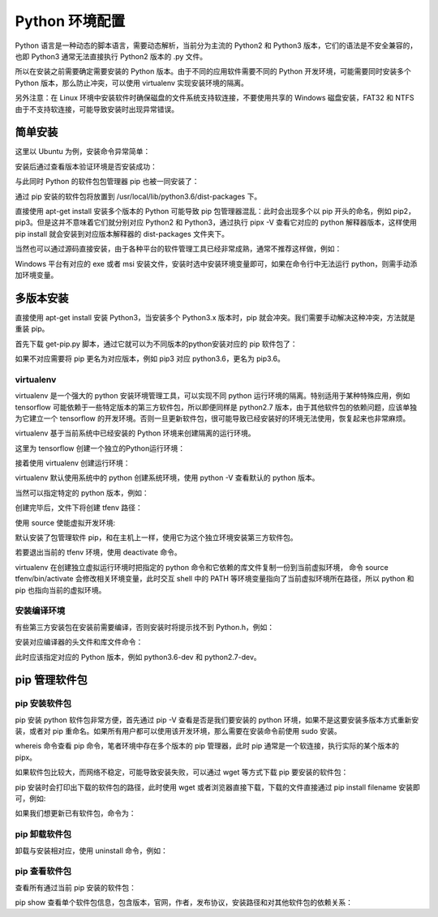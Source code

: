 Python 环境配置
================

Python 语言是一种动态的脚本语言，需要动态解析，当前分为主流的 Python2 和 Python3 版本，它们的语法是不安全兼容的，也即 Python3 通常无法直接执行 Python2 版本的 .py 文件。

所以在安装之前需要确定需要安装的 Python 版本。由于不同的应用软件需要不同的 Python 开发环境，可能需要同时安装多个 Python 版本，那么防止冲突，可以使用 virtualenv 实现安装环境的隔离。

另外注意：在 Linux 环境中安装软件时确保磁盘的文件系统支持软连接，不要使用共享的 Windows 磁盘安装，FAT32 和 NTFS 由于不支持软连接，可能导致安装时出现异常错误。

简单安装
---------------

这里以 Ubuntu 为例，安装命令异常简单：

.. code-block:: sh
  :linenos:
  :lineno-start: 0
  
  # sudo apt-get install python2.7  
  $ sudo apt-get install python3.6

安装后通过查看版本验证环境是否安装成功：

.. code-block:: sh
  :linenos:
  :lineno-start: 0
  
  $ python3.6 --version
  Python 3.6.3

与此同时 Python 的软件包包管理器 pip 也被一同安装了：

.. code-block:: sh
  :linenos:
  :lineno-start: 0
  
  $ pip -V
  pip 19.1.1 from /usr/local/lib/python3.6/dist-packages/pip (python 3.6)
  
通过 pip 安装的软件包将放置到 /usr/local/lib/python3.6/dist-packages 下。

直接使用 apt-get install 安装多个版本的 Python 可能导致 pip 包管理器混乱：此时会出现多个以 pip 开头的命名，例如 pip2，pip3。但是这并不意味着它们就分别对应 Python2 和 Python3，通过执行 pipx -V 查看它对应的 python 解释器版本，这样使用 pip install 就会安装到对应版本解释器的 dist-packages 文件夹下。

当然也可以通过源码直接安装，由于各种平台的软件管理工具已经非常成熟，通常不推荐这样做，例如：

.. code-block:: sh
  :linenos:
  :lineno-start: 0
  
  $ wget -c https://www.python.org/ftp/python/2.7.9/Python-2.7.9.tgz  
  $ tar -xzvf Python-2.7.9.tgz  
  $ cd Python-2.7.9/  
  $ LDFLAGS="-L/usr/lib/x86_64-linux-gnu" ./configure  
  $ make  
  $ sudo make install   

Windows 平台有对应的 exe 或者 msi 安装文件，安装时选中安装环境变量即可，如果在命令行中无法运行 python，则需手动添加环境变量。

多版本安装
------------

直接使用 apt-get install 安装 Python3，当安装多个 Python3.x 版本时，pip 就会冲突。我们需要手动解决这种冲突，方法就是重装 pip。

.. code-block:: sh
  :linenos:
  :lineno-start: 0
  
  $ curl https://bootstrap.pypa.io/get-pip.py -o get-pip.py
  $ python get-pip.py

首先下载 get-pip.py 脚本，通过它就可以为不同版本的python安装对应的 pip 软件包了：

.. code-block:: sh
  :linenos:
  :lineno-start: 0
  
  $ python2.7 get-pip.py  
  $ python3.6 get-pip.py  
  
  # 安装完毕后查看版本对应情况
  $ pip -V
  $ pip2 -V
  $ pip3 -V

如果不对应需要将 pip 更名为对应版本，例如 pip3 对应 python3.6，更名为 pip3.6。

virtualenv
~~~~~~~~~~~~

virtualenv 是一个强大的 python 安装环境管理工具，可以实现不同 python 运行环境的隔离。特别适用于某种特殊应用，例如 tensorflow 可能依赖于一些特定版本的第三方软件包，所以即便同样是 python2.7 版本，由于其他软件包的依赖问题，应该单独为它建立一个 tensorflow 的开发环境。否则一旦更新软件包，很可能导致已经安装好的环境无法使用，恢复起来也非常麻烦。

virtualenv 基于当前系统中已经安装的 Python 环境来创建隔离的运行环境。

.. code-block:: sh
  :linenos:
  :lineno-start: 0
  
  $ pip install virtualenv

这里为 tensorflow 创建一个独立的Python运行环境：

.. code-block:: sh
  :linenos:
  :lineno-start: 0
  
  # 为项目环境创建目录，所有安装文件均被防止在该目录下，而与外部其他Python环境无关
  $ mkdir tfproj
  $ cd tfproj/

接着使用 virtualenv 创建运行环境：
  
.. code-block:: sh
  :linenos:
  :lineno-start: 0
    
  # --no-site-packages 表示不可访问外部软件包
  $ virtualenv --no-site-packages tfenv

virtualenv 默认使用系统中的 python 创建系统环境，使用 python -V 查看默认的 python 版本。

当然可以指定特定的 python 版本，例如：

.. code-block:: sh
  :linenos:
  :lineno-start: 0
  
  $ virtualenv -p /usr/bin/python3.6 --no-site-packages py36tfenv

创建完毕后，文件下将创建 tfenv 路径：

.. code-block:: sh
  :linenos:
  :lineno-start: 0
  
  $ ll
  total 8
  drwxrwxrwx 1 root root  144 Jul 13 17:58 ./
  drwxrwxrwx 1 root root 8192 Jul 13 18:05 ../
  drwxrwxrwx 1 root root  224 Jul 13 17:58 tfenv/
  
  # 默认安装了包管理软件 pip 
  $ find . -name pip
  ./tfenv/bin/pip
  ./tfenv/lib/python3.6/site-packages/pip

使用 source 使能虚拟开发环境:

.. code-block:: sh
  :linenos:
  :lineno-start: 0
  
  # 进入虚拟环境，注意 shell 提示符出现的变化
  $ source tfenv/bin/activate
  (tfenv) hadoop@hadoop0:/home/red/sdd/tfproj$
  
  (tfenv) hadoop@hadoop0:/home/red/sdd/tfproj$ env |grep PATH
  PATH=/home/red/sdd/tfproj/tfenv/bin:...
 
默认安装了包管理软件 pip，和在主机上一样，使用它为这个独立环境安装第三方软件包。

若要退出当前的 tfenv 环境，使用 deactivate 命令。

virtualenv 在创建独立虚拟运行环境时把指定的 python 命令和它依赖的库文件复制一份到当前虚拟环境， 命令 source tfenv/bin/activate 会修改相关环境变量，此时交互 shell 中的 PATH 等环境变量指向了当前虚拟环境所在路径，所以 python 和 pip 也指向当前的虚拟环境。

安装编译环境
~~~~~~~~~~~~~~~~

有些第三方安装包在安装前需要编译，否则安装时将提示找不到 Python.h，例如：

.. code-block:: sh
  :linenos:
  :lineno-start: 0
  
  ...
  # include <Python.h>
                       ^
  compilation terminated.
  error: command 'i686-linux-gnu-gcc' failed with exit status 1

安装对应编译器的头文件和库文件命令：

.. code-block:: sh
  :linenos:
  :lineno-start: 0
  
  $ sudo apt-get install python3.6-dev
  Reading package lists... Done
  Building dependency tree       
  Reading state information... Done
  The following extra packages will be installed:
    libpython3.6 libpython3.6-dev
  ...

此时应该指定对应的 Python 版本，例如 python3.6-dev 和  python2.7-dev。
 
pip 管理软件包
---------------

pip 安装软件包
~~~~~~~~~~~~~~~~

pip 安装 python 软件包非常方便，首先通过 pip -V 查看是否是我们要安装的 python 环境，如果不是这要安装多版本方式重新安装，或者对 pip 重命名。如果所有用户都可以使用该开发环境，那么需要在安装命令前使用 sudo 安装。

.. code-block:: sh
  :linenos:
  :lineno-start: 0
  
  $ whereis pip
  pip: /usr/local/bin/pip3.6 /usr/local/bin/pip2.7 \
  /usr/local/bin/pip /usr/local/bin/pip3.4

whereis 命令查看 pip 命令，笔者环境中存在多个版本的 pip 管理器，此时 pip 通常是一个软连接，执行实际的某个版本的 pipx。

.. code-block:: sh
  :linenos:
  :lineno-start: 0
  
  $ pip install numpy

  # 要用 pip 安装指定版本的 Python 包，只需通过 == 操作符指定
  $ pip install robotframework==2.8.7

如果软件包比较大，而网络不稳定，可能导致安装失败，可以通过 wget 等方式下载 pip 要安装的软件包：

.. code-block:: sh
  :linenos:
  :lineno-start: 0
  
  $ pip install numpy
  Collecting numpy
  Downloading https://.../numpy-1.16.4-cp36-cp36m-manylinux1_i686.whl (14.8MB)

pip 安装时会打印出下载的软件包的路径，此时使用 wget 或者浏览器直接下载，下载的文件直接通过 pip install filename 安装即可，例如:

.. code-block:: sh
  :linenos:
  :lineno-start: 0
  
  $ pip install numpy-1.16.4-cp36-cp36m-manylinux1_i686.whl
  Processing ./numpy-1.16.4-cp36-cp36m-manylinux1_i686.whl
  Installing collected packages: numpy
  Successfully installed numpy-1.16.4

如果我们想更新已有软件包，命令为：

.. code-block:: sh
  :linenos:
  :lineno-start: 0
  
  $ pip install --upgrade pip

pip 卸载软件包
~~~~~~~~~~~~~~~~~

卸载与安装相对应，使用 uninstall 命令，例如：

.. code-block:: sh
  :linenos:
  :lineno-start: 0
  
  $ pip uninstall numpy

pip 查看软件包
~~~~~~~~~~~~~~

查看所有通过当前 pip 安装的软件包：

.. code-block:: sh
  :linenos:
  :lineno-start: 0
  
  $ pip list
  Package                       Version           
  ----------------------------- ------------------
  appdirs                       1.4.3             
  atomicwrites                  1.3.0         
  ...    

pip show 查看单个软件包信息，包含版本，官网，作者，发布协议，安装路径和对其他软件包的依赖关系：

.. code-block:: sh
  :linenos:
  :lineno-start: 0
  
  $ pip show urllib3
  Name: urllib3
  Version: 1.25.3
  Summary: HTTP library with thread-safe connection pooling, file post, and more.
  Home-page: https://urllib3.readthedocs.io/
  Author: Andrey Petrov
  Author-email: andrey.petrov@shazow.net
  License: MIT
  Location: /usr/local/lib/python3.6/dist-packages
  Requires: 
  Required-by: requests, pyppeteer
